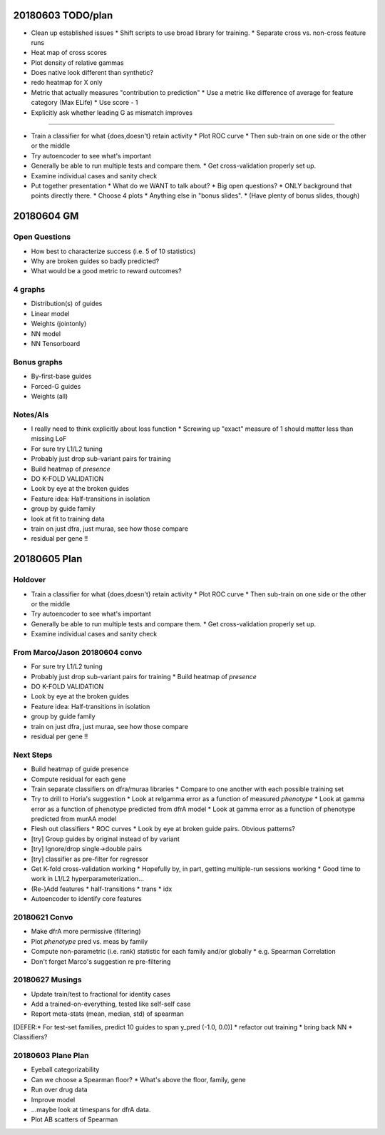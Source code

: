 20180603 TODO/plan
==================

* Clean up established issues
  * Shift scripts to use broad library for training.
  * Separate cross vs. non-cross feature runs

* Heat map of cross scores

* Plot density of relative gammas

* Does native look different than synthetic?

* redo heatmap for X only

* Metric that actually measures "contribution to prediction"
  * Use a metric like difference of average for feature category (Max ELife)
  * Use score - 1

* Explicitly ask whether leading G as mismatch improves

^^^^^^^^^^^

* Train a classifier for what {does,doesn't} retain activity
  * Plot ROC curve
  * Then sub-train on one side or the other or the middle

* Try autoencoder to see what's important

* Generally be able to run multiple tests and compare them.
  * Get cross-validation properly set up.

* Examine individual cases and sanity check

* Put together presentation
  * What do we WANT to talk about?
  * Big open questions?
  * ONLY background that points directly there.
  * Choose 4 plots
  * Anything else in "bonus slides".
  * (Have plenty of bonus slides, though)

20180604 GM
===========

Open Questions
--------------

* How best to characterize success (i.e. 5 of 10 statistics)
* Why are broken guides so badly predicted?
* What would be a good metric to reward outcomes?

4 graphs
--------
* Distribution(s) of guides
* Linear model
* Weights (jointonly)
* NN model
* NN Tensorboard

Bonus graphs
------------
* By-first-base guides
* Forced-G guides
* Weights (all)

Notes/AIs
---------

* I really need to think explicitly about loss function
  * Screwing up "exact" measure of 1 should matter less than missing LoF

* For sure try L1/L2 tuning

* Probably just drop sub-variant pairs for training

* Build heatmap of *presence*

* DO K-FOLD VALIDATION

* Look by eye at the broken guides

* Feature idea: Half-transitions in isolation

* group by guide family

* look at fit to training data

* train on just dfra, just muraa, see how those compare

* residual per gene !!

20180605 Plan
=============

Holdover
--------

* Train a classifier for what {does,doesn't} retain activity
  * Plot ROC curve
  * Then sub-train on one side or the other or the middle

* Try autoencoder to see what's important

* Generally be able to run multiple tests and compare them.
  * Get cross-validation properly set up.

* Examine individual cases and sanity check

From Marco/Jason 20180604 convo
-------------------------------

* For sure try L1/L2 tuning

* Probably just drop sub-variant pairs for training
  * Build heatmap of *presence*

* DO K-FOLD VALIDATION

* Look by eye at the broken guides

* Feature idea: Half-transitions in isolation

* group by guide family

* train on just dfra, just muraa, see how those compare

* residual per gene !!

Next Steps
----------

* Build heatmap of guide presence

* Compute residual for each gene

* Train separate classifiers on dfra/muraa libraries
  * Compare to one another with each possible training set

* Try to drill to Horia's suggestion
  * Look at relgamma error as a function of measured *phenotype*
  * Look at gamma error as a function of phenotype predicted from dfrA model
  * Look at gamma error as a function of phenotype predicted from murAA model

* Flesh out classifiers
  * ROC curves
  * Look by eye at broken guide pairs.  Obvious patterns?

* [try] Group guides by original instead of by variant
* [try] Ignore/drop single->double pairs
* [try] classifier as pre-filter for regressor

* Get K-fold cross-validation working
  * Hopefully by, in part, getting multiple-run sessions working
  * Good time to work in L1/L2 hyperparameterization...

* (Re-)Add features
  * half-transitions
  * trans
  * idx

* Autoencoder to identify core features

20180621 Convo
--------------

* Make dfrA more permissive (filtering)
* Plot *phenotype* pred vs. meas by family
* Compute non-parametric (i.e. rank) statistic for each family and/or globally
  * e.g. Spearman Correlation
* Don't forget Marco's suggestion re pre-filtering

20180627 Musings
----------------

* Update train/test to fractional for identity cases
* Add a trained-on-everything, tested like self-self case
* Report meta-stats (mean, median, std) of spearman
[DEFER:* For test-set families, predict 10 guides to span y_pred (-1.0, 0.0)]
* refactor out training
* bring back NN
* Classifiers?

20180603 Plane Plan
-------------------

* Eyeball categorizability
* Can we choose a Spearman floor?
  * What's above the floor, family, gene
* Run over drug data
* Improve model
* ...maybe look at timespans for dfrA data.
* Plot AB scatters of Spearman
